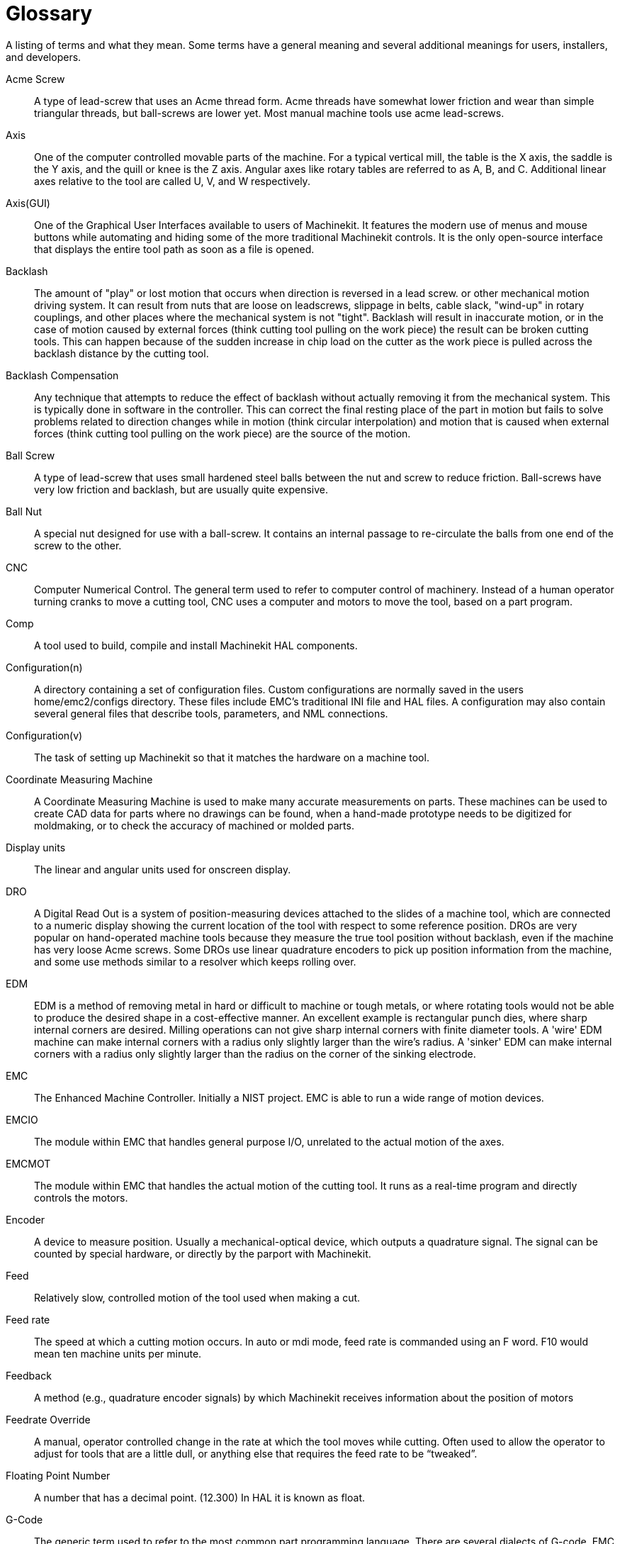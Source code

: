= Glossary

////
ATTENTION TRANSLATORS before translating this document copy the base document
into this copy to get the latest version. Untranslated documents are not kept
up to date with the English documents. 

Do not translate anchors or links, translate only the text of a link after the
comma.
Anchor [[anchor-name]]
Link <<anchor-name,text after the comma can be translated>>

Make sure the documents build after translating.
////

A listing of terms and what they mean. Some terms have a general
meaning and several additional meanings for users, installers, and
developers.

Acme Screw::
     (((acme screw)))[[glo:AcmeScrew]] A type of lead-screw that uses an Acme
    thread form. Acme threads have somewhat lower friction and wear than
    simple triangular threads, but ball-screws are lower yet. Most manual
    machine tools use acme lead-screws.

Axis::
     (((axis)))[[glo:Axis]] One of the computer controlled movable parts of the
    machine. For a typical vertical mill, the table is the X axis, the
    saddle is the Y axis, and the quill or knee is the Z axis. Angular
    axes like rotary tables are referred to as A, B, and C. Additional
    linear axes relative to the tool are called U, V, and W
    respectively.

Axis(GUI)::
     (((GUI))) One of the Graphical User Interfaces available to users of
    Machinekit. It features the modern use of menus and mouse buttons while
    automating and hiding some of the more traditional Machinekit controls. It is
    the only open-source interface that displays the entire tool path as
    soon as a file is opened.

Backlash::
     (((backlash)))[[glo:Backlash]] The amount of "play" or lost motion that
    occurs when direction is reversed in a lead screw. or other mechanical
    motion driving system. It can result from nuts that are loose on
    leadscrews, slippage in belts, cable slack, "wind-up" in rotary
    couplings, and other places where the mechanical system is not "tight".
    Backlash will result in inaccurate motion, or in the case of motion
    caused by external forces (think cutting tool pulling on the work
    piece) the result can be broken cutting tools. This can happen because
    of the sudden increase in chip load on the cutter as the work piece is
    pulled across the backlash distance by the cutting tool.

Backlash Compensation::
     (((backlash compensation))) Any technique that attempts to reduce
    the effect of backlash without actually removing it from the mechanical
    system. This is typically done in software in the controller. This can
    correct the final resting place of the part in motion but fails to
    solve problems related to direction changes while in motion (think
    circular interpolation) and motion that is caused when external forces
    (think cutting tool pulling on the work piece) are the source of the
    motion.

Ball Screw::
     (((ball screw)))[[glo:Ballscrew]] A type of lead-screw that uses small
    hardened steel balls between the nut and screw to reduce friction.
    Ball-screws have very low friction and backlash, but are usually quite
    expensive.

Ball Nut::
     (((ball nut)))[[glo:Ballnut]] A special nut designed for use with a
    ball-screw. It contains an internal passage to re-circulate the balls
    from one end of the screw to the other.

CNC::
     (((CNC)))[[glo:CNC]] Computer Numerical Control. The general term used to
    refer to computer control of machinery. Instead of a human operator
    turning cranks to move a cutting tool, CNC uses a computer and motors
    to move the tool, based on a part program.

Comp::
     (((comp)))[[glo:comp]] A tool used to build, compile and install Machinekit HAL
    components.

Configuration(n)::
     A directory containing a set of configuration files. Custom
    configurations are normally saved in the users home/emc2/configs
    directory. These files include EMC's traditional INI file and HAL
    files. A configuration may also contain several general files that
    describe tools, parameters, and NML connections.

Configuration(v)::
     The task of setting up Machinekit so that it matches the hardware on a
    machine tool.

Coordinate Measuring Machine::
     (((coordinate measuring machine))) A Coordinate Measuring Machine is
    used to make many accurate measurements on parts. These machines can be
    used to create CAD data for parts where no drawings can be found, when
    a hand-made prototype needs to be digitized for moldmaking, or to check
    the accuracy of machined or molded parts.

Display units::
     (((display units))) The linear and angular units used for onscreen
    display.

DRO::
     (((DRO))) A Digital Read Out is a system of position-measuring devices
    attached to the slides of a machine tool, which are connected to a
    numeric display showing the current location of the tool with respect to
    some reference position.
    DROs are very popular on hand-operated machine tools because they
    measure the true tool position without backlash, even if the machine
    has very loose Acme screws.
    Some DROs use linear quadrature encoders to pick up position
    information from the machine, and some use methods similar to a
    resolver which keeps rolling over.

EDM::
     (((EDM))) EDM is a method of removing metal in hard or difficult to
    machine or tough metals, or where rotating tools would not be able to
    produce the desired shape in a cost-effective manner. An excellent
    example is rectangular punch dies, where sharp internal corners are
    desired. Milling operations can not give sharp internal corners with
    finite diameter tools. A 'wire' EDM machine can make internal corners
    with a radius only slightly larger than the wire's radius. A 'sinker'
    EDM can make internal corners with a radius only slightly larger
    than the radius on the corner of the sinking electrode.

EMC::
     (((EMC)))[[glo:EMC]] The Enhanced Machine Controller. Initially a NIST
    project. EMC is able to run a wide range of motion devices.

EMCIO::
     (((EMCIO)))[[glo:EMCIO]] The module within EMC that handles general
    purpose I/O, unrelated to the actual motion of the axes.

EMCMOT::
     (((EMCMOT)))[[glo:EMCMOT]] The module within EMC that handles the actual
    motion of the cutting tool. It runs as a real-time program and directly
    controls the motors.

Encoder::
     (((encoder)))[[glo:Encoder]] A device to measure position. Usually a
    mechanical-optical device, which outputs a quadrature signal. The
    signal can be counted by special hardware, or directly by the parport
    with Machinekit.

Feed::
     (((feed)))[[glo:Feed]] Relatively slow, controlled motion of the tool used
    when making a cut.

Feed rate::
     (((feed rate))) The speed at which a cutting motion occurs.
    In auto or mdi mode, feed rate is commanded using an F word.
    F10 would mean ten machine units per minute.

Feedback::
     (((feedback)))[[glo:Feedback]] A method (e.g., quadrature encoder signals)
    by which Machinekit receives information about the position of motors

Feedrate Override::
     (((feedrate override)))[[glo:FeedrateOveride]] A manual, operator controlled
    change in the rate at which the tool moves while cutting. Often used to
    allow the operator to adjust for tools that are a little dull, or
    anything else that requires the feed rate to be “tweaked”.

Floating Point Number::
    A number that has a decimal point. (12.300) In HAL it is known as float.

G-Code::
     (((G-Code)))[[glo:G-Code]] The generic term used to refer to the most
    common part programming language. There are several dialects of G-code,
    EMC uses RS274/NGC.

GUI::
    [[glo:GUI]](((GUI))) Graphical User Interface.
    General;;
         A type of interface that allows communications between a computer
        and a human (in most cases) via the manipulation of icons and other
        elements (widgets) on a computer screen.
    
    EMC;;
         An application that presents a graphical screen to the machine
        operator allowing manipulation of the machine and the corresponding
        controlling program.

HAL::
     (((HAL)))[[glo:HAL]] Hardware Abstraction Layer. At the highest
    level, it is simply a way to allow a number of
    building blocks to be loaded and interconnected to assemble a complex
    system. Many of the building blocks are drivers for hardware devices.
    However, HAL can do more than just configure hardware drivers.

Home::
     (((home)))[[glo:Home]] A specific location in the machine's work envelope
    that is used to make sure the computer and the actual machine both
    agree on the tool position.

ini file::
     (((INI)))[[glo:inifile]] A text file that contains most of the information
    that configures EMC for a particular machine

Instance::
     (((Instance)))[[glo:Instance]] One can have an instance of a class or a
    particular object. The instance is the actual object created at
    runtime. In programmer jargon, the Lassie object is an instance of the
    Dog class. 

Joint Coordinates::
     (((joint coordinates)))[[glo:Joint_Coordinates]] These specify the angles
    between the individual joints of the machine. See also Kinematics

Jog::
     (((jog))) Manually moving an axis of a machine. Jogging either moves
    the axis a fixed amount for each key-press, or moves the axis at a
    constant speed as long as you hold down the key. In manual mode,
    jog speed can be set from the graphical interface.

kernel-space::
    [[glo:kernel-space]] See real-time.

Kinematics::
     (((kinematics)))[[glo:Kinematics]] The position relationship between world
    coordinates and joint coordinates of a machine. There are two types of
    kinematics. Forward kinematics is used to calculate world coordinates
    from joint coordinates. Inverse kinematics is used for exactly the opposite
    purpose. Note that kinematics does not take into account, the forces,
    moments etc. on the machine. It is for positioning only.

Lead-screw::
     (((lead screw)))[[glo:Leadscrew]] An screw that is rotated by a motor to
    move a table or other part of a machine. Lead-screws are usually either
    ball-screws or acme screws, although conventional triangular threaded
    screws may be used where accuracy and long life are not as important as
    low cost.

Machine units::
     (((machine units))) The linear and angular units used for machine
    configuration. These units are specified and used in the ini file. 
    HAL pins and parameters are also generally in machine units.

MDI::
     (((MDI)))[[glo:MDI]] Manual Data Input. This is a mode of operation where
    the controller executes single lines of G-code as they are typed by the
    operator.

NIST::
     (((NIST)))[[glo:NIST]] National Institute of Standards and Technology.
    An agency of the Department of Commerce in the United States.

NML::
     (((NML)))[[glo:NML]] Neutral Message Language provides a mechanism for
     handling multiple types of messages in the same buffer as well as
     simplifying the interface for encoding and decoding buffers in neutral
     format and the configuration mechanism.
Offsets::
     (((offsets)))[[glo:Offsets]]
    An arbitrary amount, added to the value of something to make it
    equal to some desired value. For example, gcode programs are
    often written around some convenient point, such as X0, Y0.
    Fixture offsets can be used to shift the actual execution point
    of that gcode program to properly fit the true location
    of the vise and jaws.
    Tool offsets can be used to shift the "uncorrected" length
    of a tool to equal that tool's actual length.

Part Program::
     (((part Program)))[[glo:PartProgram]] A description of a part, in a
    language that the controller can understand. For EMC, that language is
    RS-274/NGC, commonly known as G-code.

Program Units::
    (((program units))) The linear and angular units used in a part program.
    The linear program units do not have to be the same as the linear machine units.
    See G20 and G21 for more information. The angular program units are always
    measured in degrees.

Python::
     General-purpose, very high-level programming language. Used in Machinekit
    for the Axis GUI, the Stepconf configuration tool, and several G-code
    programming scripts.

Rapid::
     (((rapid)))[[glo:Rapid]] Fast, possibly less precise motion of the tool,
    commonly used to move between cuts. If the tool meets the workpiece
    or the fixturing during a rapid, it is probably a bad thing!

Rapid rate::
     (((rapid rate)))[[glo:RapidRate]]The speed at which a rapid motion occurs.
    In auto or mdi mode, rapid rate is usually the maximum speed of the machine.
    It is often desirable to limit the rapid rate when
    testing a g-code program for the first time.

Real-time::
     (((real-time)))[[glo:real-time]] Software that is intended to meet very
    strict timing deadlines. Under Linux, in order to meet these
    requirements it is necessary to install RTAI or RTLINUX and build the
    software to run in those special environments. For this reason
    real-time software runs in kernel-space.

RTAI::
     (((RTAI)))[[glo:RTAI]] Real Time Application Interface, see
    https://www.rtai.org/[https://www.rtai.org/], one of two real-time
    extensions for Linux that EMC can use to achieve real-time performance.

RTLINUX::
     (((RTLINUX)))[[glo:RTLINUX]] See
    http://www.rtlinux.org[http://www.rtlinux.org], one of two real-time
    extensions for Linux that EMC can use to achieve real-time performance.

RTAPI::
     (((RTAPI)))A portable interface to real-time operating systems
    including RTAI and RTLINUX

RS-274/NGC::
     (((RS274NGC)))[[glo:RS274NGC]] The formal name for the language used by
    EMC part programs.

Servo Motor::
     (((servo motor)))[[glo:ServoMotor]] Generally, any motor that is used
    with error-sensing feedback to correct the position of an actuator.
    Also, a motor which is specially-designed to provide improved
    performance in such applications.

Servo Loop::
     (((loop)))[[glo:ServoLoop]] A control loop used to control position or
    velocity of an motor equipped with a feedback device.

Signed Integer::
     (((Signed Integer))) A whole number that can have a positive or
    negative sign. In HAL it is known as s32. (A signed 32-bit 
    integer has a usable range of -2,147,483,647 to +2,147,483,647.)

Spindle::
     (((spindle)))[[glo:Spindle]] The part of a machine tool that spins
    to do the cutting. On a mill or drill, the spindle holds the
    cutting tool. On a lathe, the spindle holds the workpiece.

Spindle Speed Override::
     A manual, operator controlled change in the rate at which the tool
    rotates while cutting. Often used to allow the operator to adjust for
    chatter caused by the cutter's teeth. Spindle Speed Override assumes
    that the Machinekit software has been configured to control spindle speed.

Stepconf::
     An Machinekit configuration wizard. It is able to handle many
    step-and-direction motion command based machines. It writes a full
    configuration after the user answers a few questions about the computer
    and machine that Machinekit is to run on.

Stepper Motor::
     (((stepper motor)))[[glo:StepperMotor]] A type of motor that turns in
    fixed steps. By counting steps, it is possible to determine how far the
    motor has turned. If the load exceeds the torque capability of the
    motor, it will skip one or more steps, causing position errors.

TASK::
     (((TASK)))[[glo:TASK]] The module within EMC that coordinates the overall
    execution and interprets the part program.

Tcl/Tk::
     (((Tk)))[[glo:Tcl/Tk]] A scripting language and graphical widget toolkit
    with which several of Machinekits GUIs and selection wizards were
    written.

Traverse Move::
     (((Traverse Move))) A move in a straight line from the start point to
    the end point.

Units::
    (((units))) See "Machine Units", "Display Units", or "Program Units".

Unsigned Integer::
     (((Unsigned Integer))) A whole number that has no sign. In HAL 
    it is known as u32. (An unsigned 32-bit integer has a usable range of
    zero to 4,294,967,296.)

World Coordinates::
     (((world coordinates)))[[glo:World_Coordinates]] This is the absolute
    frame of reference. It gives coordinates in terms of a fixed reference
    frame that is attached to some point (generally the base) of the
    machine tool.

